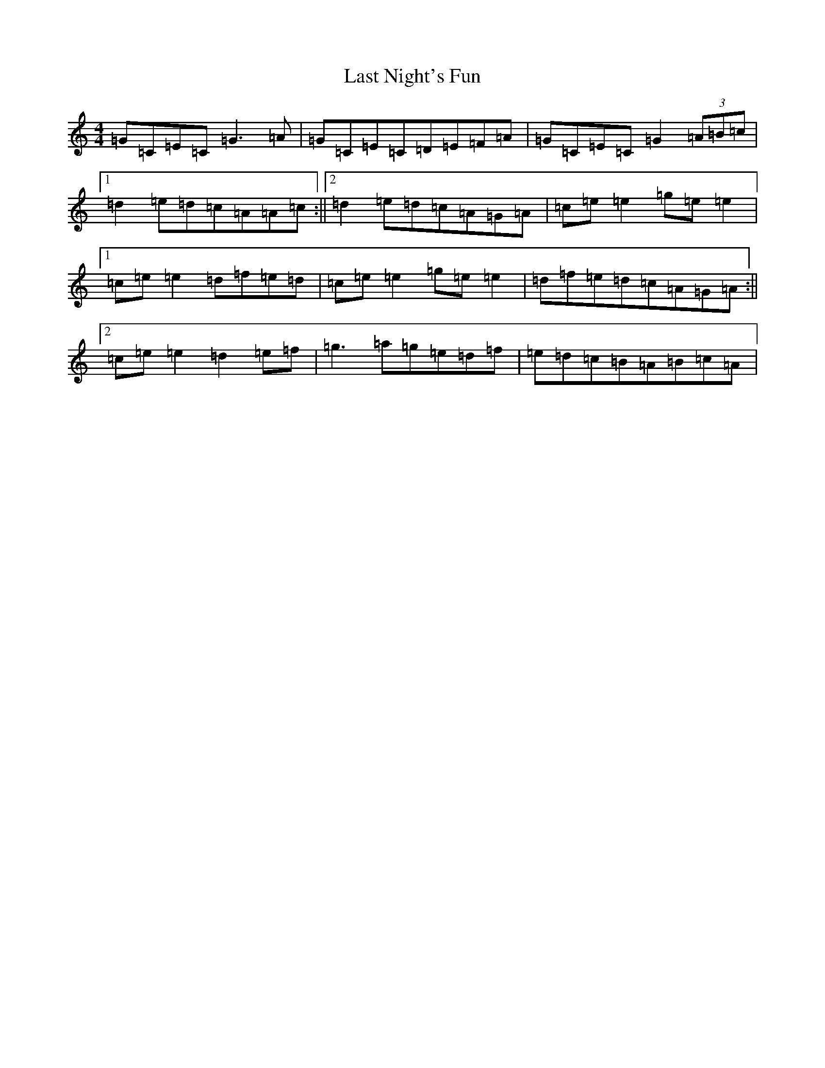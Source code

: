 X: 12163
T: Last Night's Fun
S: https://thesession.org/tunes/63#setting12511
R: reel
M:4/4
L:1/8
K: C Major
=G=C=E=C=G3=A|=G=C=E=C=D=E=F=A|=G=C=E=C=G2(3=A=B=c|1=d2=e=d=c=A=A=c:||2=d2=e=d=c=A=G=A|=c=e=e2=g=e=e2|1=c=e=e2=d=f=e=d|=c=e=e2=g=e=e2|=d=f=e=d=c=A=G=A:||2=c=e=e2=d2=e=f|=g3=a=g=e=d=f|=e=d=c=B=A=B=c=A|